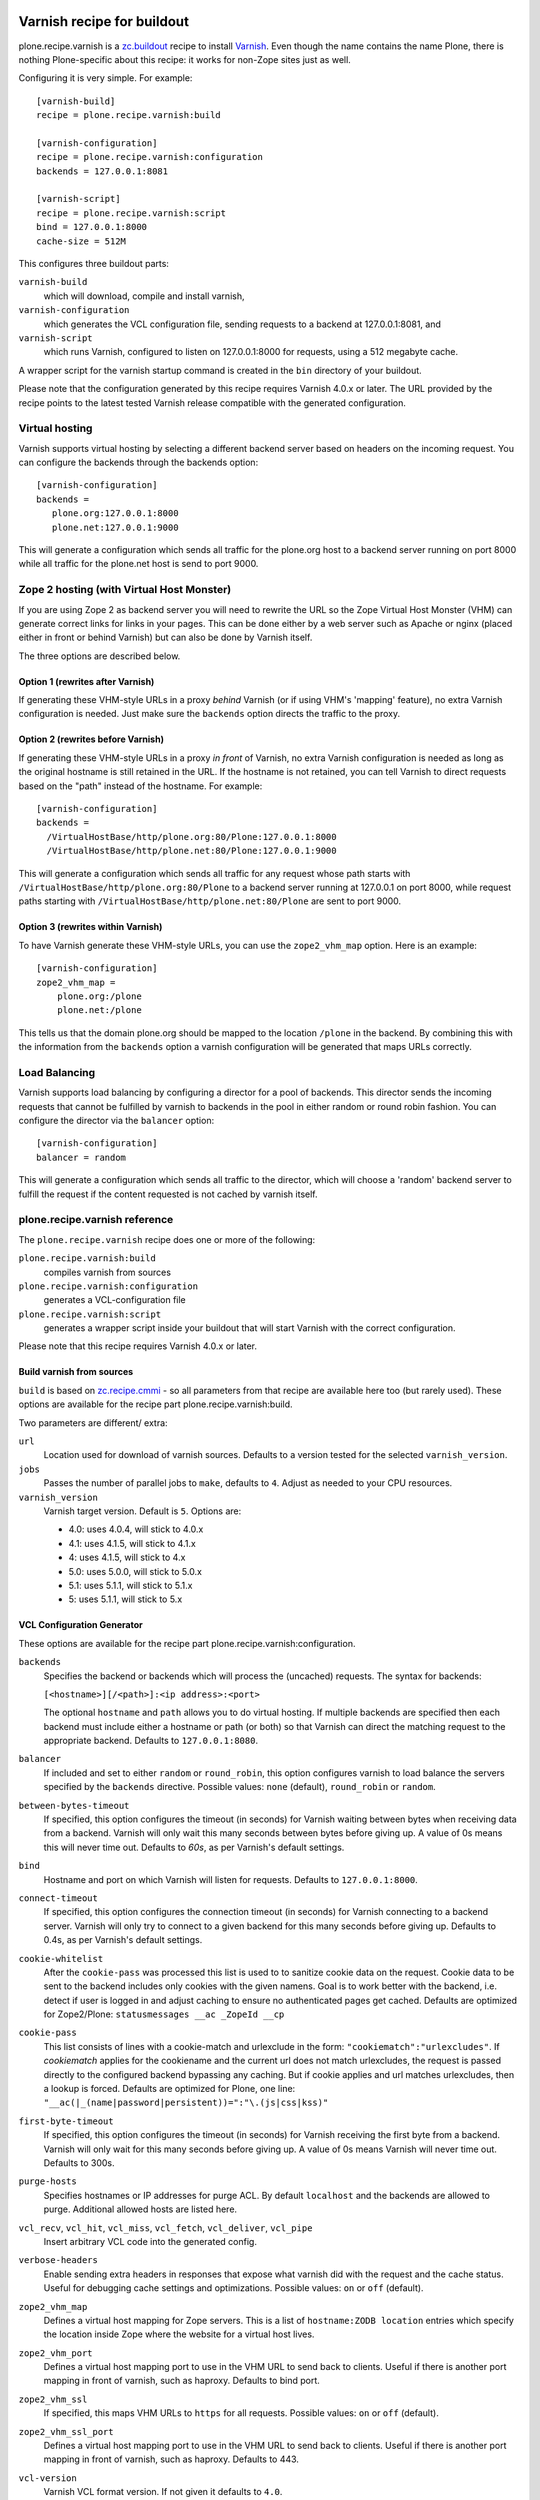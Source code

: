 .. image:: https://travis-ci.org/collective/plone.recipe.varnish.svg?branch=master
    :target: https://travis-ci.org/collective/plone.recipe.varnish

.. image:: https://coveralls.io/repos/collective/plone.recipe.varnish/badge.svg?branch=master&service=github
    :target: https://coveralls.io/github/collective/plone.recipe.varnish?branch=master

Varnish recipe for buildout
===========================

plone.recipe.varnish is a `zc.buildout`_ recipe to install `Varnish`_. Even
though the name contains the name Plone, there is nothing Plone-specific about
this recipe: it works for non-Zope sites just as well.

Configuring it is very simple. For example::

    [varnish-build]
    recipe = plone.recipe.varnish:build

    [varnish-configuration]
    recipe = plone.recipe.varnish:configuration
    backends = 127.0.0.1:8081

    [varnish-script]
    recipe = plone.recipe.varnish:script
    bind = 127.0.0.1:8000
    cache-size = 512M


This configures three buildout parts:

``varnish-build``
    which will download, compile and install varnish,

``varnish-configuration``
    which generates the VCL configuration file,
    sending requests to a backend at 127.0.0.1:8081, and

``varnish-script``
    which runs Varnish, configured to listen on 127.0.0.1:8000 for requests,
    using a 512 megabyte cache.

A wrapper script for the varnish startup command is created in the ``bin``
directory of your buildout.

Please note that the configuration generated by this recipe requires Varnish
4.0.x or later. The URL provided by the recipe points to the
latest tested Varnish release compatible with the generated configuration.


Virtual hosting
---------------

Varnish supports virtual hosting by selecting a different backend server
based on headers on the incoming request. You can configure the backends
through the backends option::

  [varnish-configuration]
  backends =
     plone.org:127.0.0.1:8000
     plone.net:127.0.0.1:9000

This will generate a configuration which sends all traffic for the plone.org
host to a backend server running on port 8000 while all traffic for the
plone.net host is send to port 9000.


Zope 2 hosting (with Virtual Host Monster)
------------------------------------------

If you are using Zope 2 as backend server you will need to rewrite the URL
so the Zope Virtual Host Monster (VHM) can generate correct links for links in
your pages. This can be done either by a web server such as Apache or nginx
(placed either in front or behind Varnish) but can also be done by Varnish itself.

The three options are described below.

Option 1 (rewrites after Varnish)
~~~~~~~~~~~~~~~~~~~~~~~~~~~~~~~~~

If generating these VHM-style URLs in a proxy *behind* Varnish (or if using
VHM's 'mapping' feature), no extra Varnish configuration is needed.
Just make sure the ``backends`` option directs the traffic to the proxy.

Option 2 (rewrites before Varnish)
~~~~~~~~~~~~~~~~~~~~~~~~~~~~~~~~~~

If generating these VHM-style URLs in a proxy *in front* of Varnish, no extra
Varnish configuration is needed as long as the original hostname is still retained
in the URL. If the hostname is not retained, you can tell Varnish to direct requests
based on the "path" instead of the hostname.  For example::

  [varnish-configuration]
  backends =
    /VirtualHostBase/http/plone.org:80/Plone:127.0.0.1:8000
    /VirtualHostBase/http/plone.net:80/Plone:127.0.0.1:9000

This will generate a configuration which sends all traffic for any request whose
path starts with ``/VirtualHostBase/http/plone.org:80/Plone`` to a backend server
running at 127.0.0.1 on port 8000, while request paths starting with
``/VirtualHostBase/http/plone.net:80/Plone`` are sent to port 9000.

Option 3 (rewrites within Varnish)
~~~~~~~~~~~~~~~~~~~~~~~~~~~~~~~~~~

To have Varnish generate these VHM-style URLs, you can use the
``zope2_vhm_map`` option.
Here is an example::

  [varnish-configuration]
  zope2_vhm_map =
      plone.org:/plone
      plone.net:/plone

This tells us that the domain plone.org should be mapped to the location
``/plone`` in the backend. By combining this with the information from the
``backends`` option a varnish configuration will be generated that
maps URLs correctly.

Load Balancing
--------------

Varnish supports load balancing by configuring a director for a pool of backends.
This director sends the incoming requests that cannot be fulfilled by varnish to
backends in the pool in either random or round robin fashion. You can configure
the director via the ``balancer`` option::

  [varnish-configuration]
  balancer = random

This will generate a configuration which sends all traffic to the director,
which will choose a 'random' backend server to fulfill the request if the
content requested is not cached by varnish itself.


plone.recipe.varnish reference
------------------------------

The ``plone.recipe.varnish`` recipe does one or more of the following:

``plone.recipe.varnish:build``
    compiles varnish from sources

``plone.recipe.varnish:configuration``
    generates a VCL-configuration file

``plone.recipe.varnish:script``
    generates a wrapper script inside your buildout that will start Varnish
    with the correct configuration.

Please note that this recipe requires Varnish 4.0.x or later.


Build varnish from sources
~~~~~~~~~~~~~~~~~~~~~~~~~~

``build`` is based on
`zc.recipe.cmmi <https://pypi.python.org/pypi/zc.recipe.cmmi>`_ - so all
parameters from that recipe are available here too (but rarely used). These options are available for the recipe part plone.recipe.varnish:build.

Two parameters are different/ extra:

``url``
    Location used for download of varnish sources. Defaults to a version tested
    for the selected ``varnish_version``.

``jobs``
    Passes the number of parallel jobs to ``make``, defaults to ``4``. Adjust as
    needed to your CPU resources.

``varnish_version``
    Varnish target version. Default is ``5``.  Options are:

    - 4.0: uses 4.0.4, will stick to 4.0.x
    - 4.1: uses 4.1.5, will stick to 4.1.x
    - 4: uses 4.1.5, will stick to 4.x
    - 5.0: uses 5.0.0, will stick to 5.0.x
    - 5.1: uses 5.1.1, will stick to 5.1.x
    - 5: uses 5.1.1, will stick to 5.x


VCL Configuration Generator
~~~~~~~~~~~~~~~~~~~~~~~~~~~

These options are available for the recipe part plone.recipe.varnish:configuration.

``backends``
    Specifies the backend or backends which will process the (uncached)
    requests. The syntax for backends:

    ``[<hostname>][/<path>]:<ip address>:<port>``

    The optional ``hostname`` and ``path`` allows you to do virtual hosting.
    If multiple backends are specified then each backend must include
    either a hostname or path (or both) so that Varnish can direct the
    matching request to the appropriate backend. Defaults to
    ``127.0.0.1:8080``.

``balancer``
    If included and set to either ``random`` or ``round_robin``, this option
    configures varnish to load balance the servers specified by the ``backends``
    directive. Possible values: ``none`` (default), ``round_robin`` or
    ``random``.

``between-bytes-timeout``
    If specified, this option configures the timeout (in seconds) for Varnish
    waiting between bytes when receiving data from a backend. Varnish will only
    wait this many seconds between bytes before giving up. A value of 0s means
    this will never time out. Defaults to *60s*, as per Varnish's default
    settings.

``bind``
    Hostname and port on which Varnish will listen for requests. Defaults
    to ``127.0.0.1:8000``.

``connect-timeout``
    If specified, this option configures the connection timeout (in seconds)
    for Varnish connecting to a backend server. Varnish will only try to
    connect to a given backend for this many seconds before giving up. Defaults
    to 0.4s, as per Varnish's default settings.

``cookie-whitelist``
    After the ``cookie-pass`` was processed this list is used to to sanitize
    cookie data on the request. Cookie data to be sent to the backend includes
    only cookies with the given namens. Goal is to work better with the
    backend, i.e. detect if user is logged in and adjust caching to ensure no
    authenticated pages get cached. Defaults are optimized for Zope2/Plone:
    ``statusmessages __ac _ZopeId __cp``

``cookie-pass``
    This list consists of lines with a cookie-match and urlexclude in the form:
    ``"cookiematch":"urlexcludes"``. If *cookiematch* applies for the cookiename
    and the current url does not match urlexcludes, the request is passed
    directly to the configured backend bypassing any caching. But if cookie
    applies and url matches urlexcludes, then a lookup is forced. Defaults are
    optimized for Plone, one line:
    ``"__ac(|_(name|password|persistent))=":"\.(js|css|kss)"``

``first-byte-timeout``
    If specified, this option configures the timeout (in seconds) for Varnish
    receiving the first byte from a backend. Varnish will only wait for this
    many seconds before giving up. A value of 0s means Varnish will never time
    out. Defaults to 300s.

``purge-hosts``
    Specifies hostnames or IP addresses for purge ACL. By default ``localhost`` and
    the backends are allowed to purge. Additional allowed hosts are listed here.

``vcl_recv``, ``vcl_hit``, ``vcl_miss``, ``vcl_fetch``, ``vcl_deliver``, ``vcl_pipe``
    Insert arbitrary VCL code into the generated config.

``verbose-headers``
    Enable sending extra headers in responses that expose what varnish
    did with the request and the cache status. Useful for debugging
    cache settings and optimizations.
    Possible values: ``on`` or ``off`` (default).

``zope2_vhm_map``
    Defines a virtual host mapping for Zope servers. This is a list of
    ``hostname:ZODB location`` entries which specify the location inside
    Zope where the website for a virtual host lives.

``zope2_vhm_port``
    Defines a virtual host mapping port to use in the VHM URL to send back to
    clients. Useful if there is another port mapping in front of varnish, such
    as haproxy. Defaults to bind port.

``zope2_vhm_ssl``
    If specified, this maps VHM URLs to ``https`` for all requests.
    Possible values: ``on`` or ``off`` (default).

``zope2_vhm_ssl_port``
    Defines a virtual host mapping port to use in the VHM URL to send back to
    clients. Useful if there is another port mapping in front of varnish, such
    as haproxy. Defaults to 443.

``vcl-version``
    Varnish VCL format version.
    If not given it defaults to ``4.0``.

To test the generated configuration for syntactic correctness, run
``varnishd -C -f ./parts/varnish-configuration/varnish.vcl``.


Create script to start varnish
~~~~~~~~~~~~~~~~~~~~~~~~~~~~~~

Start varnish as a daemon or in foreground with the given settings. These options are available for the recipe part plone.recipe.varnish:script.

``bind``
    Hostname and port on which Varnish will listen for requests. Defaults
    to ``127.0.0.1:8000``.

``build-part``
    References the buildout part in order to get settings from there. Defaults
    to ``varnish-build``. Set it to ``false`` in order to switch it off.

``cache-location``
    Customise the location for the Varnish file storage.  Option only applicable
    when used with ``file`` or ``persistent`` cache-type options.  Defaults to
    using a file named ``storage`` inside the relevant parts directory
    (eg ``parts/varnish/storage``).  Changing the default location can be
    useful in putting the storage somewhere with quicker read speeds
    (e.g. RAM disk).

``cache-size``
    The size of the cache (limited to 2G on 32bit systems). Defaults to
    256M.

``cache-type``
    Specify the type of cache storage to use with Varnish.
    Possible values: ``file`` (storage for each object is allocated from an
    arena backed by a file),
    ``malloc`` (storage for each object is allocated with malloc; in memory),
    or ``persistent`` (experimental as at Varnish 2.1.4).
    Defaults to ``file``.

``configuration-file``
    Path to a Varnish VCL configuration file to use. Defaults to the generated
    file from the ``configuration-part`` setting.
    If no configuration was generated, this setting is mandatory.

``configuration-part``
    Names the buildout part to get settings from.
    Defaults to ``varnish-configuration``.

``daemon``
    The file and path of the varnish daemon ``varnishd`` to use.
    If not given, it looks for the build part
    (see the ``build-part`` setting)
    and uses its ``location`` setting plus the string ``/sbin/varnishd``.
    If there is no build part, it defaults to ``/usr/sbin/varnishd`` - the
    most common place
    where it's found on many Unix systems. Adjust it if needed.

``grace-healthy``
    Grace in the context of Varnish means delivering otherwise expired objects
    when circumstances call for it. This can happen because:
    (1) the backend-director selected is down, or
    (2) a different thread has already made a request to the backend that's
    not yet finished.

    If the backend is healthy, accept objects that are this number of seconds
    old. Clients will be delivered content that is no more than number of
    seconds past its TTL.

    Format: number followed by a time unit: ms, s, m, h.

    Defaults to ``None``. If this is set to ``None`` the grace
    feature is disabled.

``grace-sick``
    If the backend is sick, accept objects that are this old.
    See also ``grace-healthy``.

    Format: number followed by a time unit: ms, s, m, h.

    Defaults to ``600s``. Should be greater than ``grace-healthy``.

``group``
    The name of the group that varnish should switch to before accepting any
    request. This defaults to the main group for the specified user.

``mode``
    Specify whether the varnish daemon should run in ``daemon`` or
    ``foreground`` mode.  The latter is useful when varnish is run by service
    supervision tools like daemontools or runit. Defaults to ``daemon``.

``name``
    If specified this sets the name of the varnish instance (defaults to
    the host name).

    From varnishd's manpage:

      Amongst other things, this name is used to construct the name of the
      directory in which varnishd keeps temporary files and persistent state.
      If the specified name begins with a forward slash, it is interpreted as
      the absolute path to the directory which should be used for this purpose.

``runtime-parameters``
    Runtime parameter configuration options. The full list of available options
    can be found in the manpage varnishd(1) for your version of varnish.
    Examples include ``thread_pool_max``, ``thread_pool_min``, ``sess_timeout``.

``telnet``
    If specified sets the hostname and port on which Varnish will listen
    for commands using its telnet interface.

``secret-file``

    In Varnish 4.X the telnet interface is no longer usable without
    authentication by default. A pre shared key mechanism has been put in place
    which requires both the varnish daemon and a client connection over telnet
    (like the varnishadm tool) to have a shared key to authenticate. By default
    if no secret-file is specified, it's no longer possible to authenticate to
    the telnet interface.

    To disable this security feature (and go back to the dark Varnish 2 & 3
    days) use ``secret-file = disabled``. This is discouraged.

    To enable the secret-file, give the path to a file on the filesystem that
    preferably has random content and is both accessible to the varnish daemon
    and a command line utility like varnishadm.

    An example buildout part to generate such a file could be::

        [varnish-secret]
        recipe = plone.recipe.command
        command = dd if=/dev/random of=${buildout:directory}/var/varnish_secret count=1
                  chmod 600 ${buildout:directory}/var/varnish_secret

    Giving secret-file the location of this file will pass on the secret to
    the varnish daemon when it starts up. Afterwards you can use varnishadm
    with the parameters -T host:port -S /path/to/varnish_secret to connect to
    the admin telnet interface.

``user``
    The name of the user varnish should switch to before accepting any
    requests. Defaults to ``nobody``.

``varnish_version``
    Varnish target version. If not given,
    it looks for the ``varnish_version`` setting in the build part
    (see the ``build-part`` setting).
    If not given there either, it defaults to ``4``.

.. _Varnish: http://varnish-cache.org/
.. _zc.buildout: http://cheeseshop.python.org/pypi/zc.buildout

Examples:
---------

Use system varnish at ``/usr/sbin/varnishd``, generate start script in
``./bin/varnishd`` using a VCL-file in
``./parts/varnish-configuration/varnish.vcl``::

    [buildout]
    parts =
        varnish-script
        varnish-configuration

    [varnish-script]
    recipe = plone.recipe.varnish:script

    [varnish-configuration]
    recipe = plone.recipe.varnish:configuration